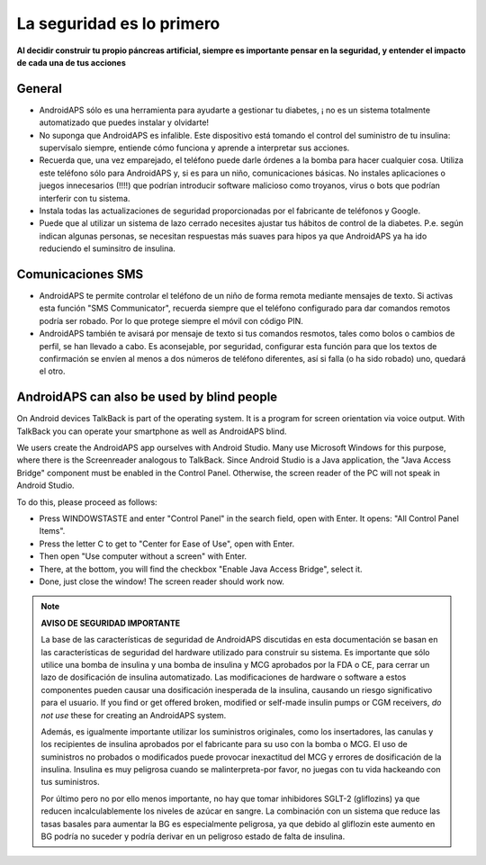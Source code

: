 La seguridad es lo primero
**************************************************

**Al decidir construir tu propio páncreas artificial, siempre es importante pensar en la seguridad, y entender el impacto de cada una de tus acciones**

General
==================================================

* AndroidAPS sólo es una herramienta para ayudarte a gestionar tu diabetes, ¡ no es un sistema totalmente automatizado que puedes instalar y olvidarte!
* No suponga que AndroidAPS es infalible. Este dispositivo está tomando el control del suministro de tu insulina: supervísalo siempre, entiende cómo funciona y aprende a interpretar sus acciones.
* Recuerda que, una vez emparejado, el teléfono puede darle órdenes a la bomba para hacer cualquier cosa. Utiliza este teléfono sólo para AndroidAPS y, si es para un niño, comunicaciones básicas. No instales aplicaciones o juegos innecesarios (!!!!) que podrían introducir software malicioso como troyanos, virus o bots que podrían interferir con tu sistema.
* Instala todas las actualizaciones de seguridad proporcionadas por el fabricante de teléfonos y Google.
* Puede que al utilizar un sistema de lazo cerrado necesites ajustar tus hábitos de control de la diabetes. P.e. según indican algunas personas, se necesitan respuestas más suaves para hipos ya que AndroidAPS ya ha ido reduciendo el suminsitro de insulina.  
   
Comunicaciones SMS
==================================================

* AndroidAPS te permite controlar el teléfono de un niño de forma remota mediante mensajes de texto. Si activas esta función "SMS Communicator", recuerda siempre que el teléfono configurado para dar comandos remotos podría ser robado. Por lo que protege siempre el móvil con código PIN.
* AndroidAPS también te avisará por mensaje de texto si tus comandos resmotos, tales como bolos o cambios de perfil, se han llevado a cabo. Es aconsejable, por seguridad, configurar esta función para que los textos de confirmación se envíen al menos a dos números de teléfono diferentes, así si falla (o ha sido robado) uno, quedará el otro.

AndroidAPS can also be used by blind people
===========================================

On Android devices TalkBack is part of the operating system. It is a program for screen orientation via voice output. With TalkBack you can operate your smartphone as well as AndroidAPS blind.

We users create the AndroidAPS app ourselves with Android Studio. Many use Microsoft Windows for this purpose, where there is the Screenreader analogous to TalkBack. Since Android Studio is a Java application, the "Java Access Bridge" component must be enabled in the Control Panel. Otherwise, the screen reader of the PC will not speak in Android Studio.

To do this, please proceed as follows:  

* Press WINDOWSTASTE and enter "Control Panel" in the search field, open with Enter. It opens: "All Control Panel Items". 
* Press the letter C to get to "Center for Ease of Use", open with Enter.  
* Then open "Use computer without a screen" with Enter. 
* There, at the bottom, you will find the checkbox "Enable Java Access Bridge", select it. 
* Done, just close the window! The screen reader should work now.

.. note:: 
   **AVISO DE SEGURIDAD IMPORTANTE**

   La base de las características de seguridad de AndroidAPS discutidas en esta documentación se basan en las características de seguridad del hardware utilizado para construir su sistema. Es importante que sólo utilice una bomba de insulina y una bomba de insulina y MCG aprobados por la FDA o CE, para cerrar un lazo de dosificación de insulina automatizado. Las modificaciones de hardware o software a estos componentes pueden causar una dosificación inesperada de la insulina, causando un riesgo significativo para el usuario. If you find or get offered broken, modified or self-made insulin pumps or CGM receivers, *do not use* these for creating an AndroidAPS system.

   Además, es igualmente importante utilizar los suministros originales, como los insertadores, las canulas y los recipientes de insulina aprobados por el fabricante para su uso con la bomba o MCG. El uso de suministros no probados o modificados puede provocar inexactitud del MCG y errores de dosificación de la insulina. Insulina es muy peligrosa cuando se malinterpreta-por favor, no juegas con tu vida hackeando con tus suministros.

   Por último pero no por ello menos importante, no hay que tomar inhibidores SGLT-2 (gliflozins) ya que reducen incalculablemente los niveles de azúcar en sangre.  La combinación con un sistema que reduce las tasas basales para aumentar la BG es especialmente peligrosa, ya que debido al gliflozin este aumento en BG podría no suceder y podría derivar en un peligroso estado de falta de insulina.
